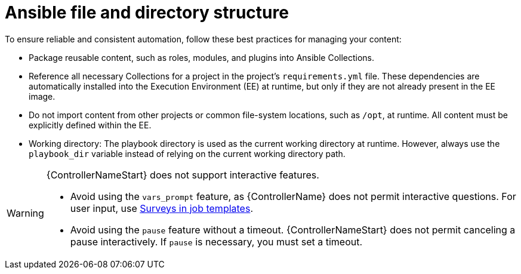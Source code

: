 [id="ref-controller-file-directory-structure"]

= Ansible file and directory structure

To ensure reliable and consistent automation, follow these best practices for managing your content:

* Package reusable content, such as roles, modules, and plugins into Ansible Collections.
* Reference all necessary Collections for a project in the project's `requirements.yml` file. 
These dependencies are automatically installed into the Execution Environment (EE) at runtime, but only if they are not already present in the EE image.
* Do not import content from other projects or common file-system locations, such as `/opt`, at runtime. All content must be explicitly defined within the EE.
* Working directory: The playbook directory is used as the current working directory at runtime. 
However, always use the `playbook_dir` variable instead of relying on the current working directory path.

[WARNING]
====
{ControllerNameStart} does not support interactive features.

* Avoid using the `vars_prompt` feature, as {ControllerName} does not permit interactive questions. 
For user input, use link:{URLControllerUserGuide}/controller-job-templates#controller-surveys-in-job-templates[Surveys in job templates].
* Avoid using the `pause` feature without a timeout. 
{ControllerNameStart} does not permit canceling a pause interactively. 
If `pause` is necessary, you must set a timeout.
====
